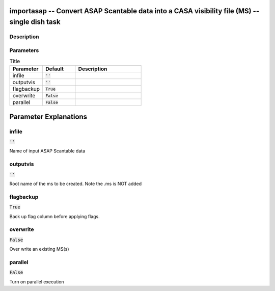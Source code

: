 importasap -- Convert ASAP Scantable data  into a CASA visibility file (MS) -- single dish task
=======================================

Description
---------------------------------------



Parameters
---------------------------------------

.. list-table:: Title
   :widths: 25 25 50 
   :header-rows: 1
   
   * - Parameter
     - Default
     - Description
   * - infile
     - :code:`''`
     - 
   * - outputvis
     - :code:`''`
     - 
   * - flagbackup
     - :code:`True`
     - 
   * - overwrite
     - :code:`False`
     - 
   * - parallel
     - :code:`False`
     - 


Parameter Explanations
=======================================



infile
---------------------------------------

:code:`''`

Name of input ASAP Scantable data


outputvis
---------------------------------------

:code:`''`

Root name of the ms to be created. Note the .ms is NOT added 


flagbackup
---------------------------------------

:code:`True`

Back up flag column before applying flags.


overwrite
---------------------------------------

:code:`False`

Over write an existing MS(s)


parallel
---------------------------------------

:code:`False`

Turn on parallel execution




